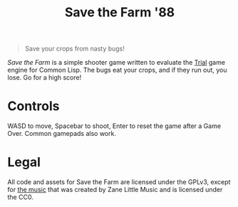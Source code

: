 #+title: Save the Farm '88

[[file:stf.png]]

#+begin_quote
Save your crops from nasty bugs!
#+end_quote

/Save the Farm/ is a simple shooter game written to evaluate the [[https://shirakumo.github.io/trial/][Trial]] game engine
for Common Lisp. The bugs eat your crops, and if they run out, you lose. Go for
a high score!

* Controls

WASD to move, Spacebar to shoot, Enter to reset the game after a Game Over.
Common gamepads also work.

* Legal

All code and assets for Save the Farm are licensed under the GPLv3, except for
[[https://opengameart.org/content/flowerbed-fields-loop][the music]] that was created by Zane Little Music and is licensed under the CC0.
